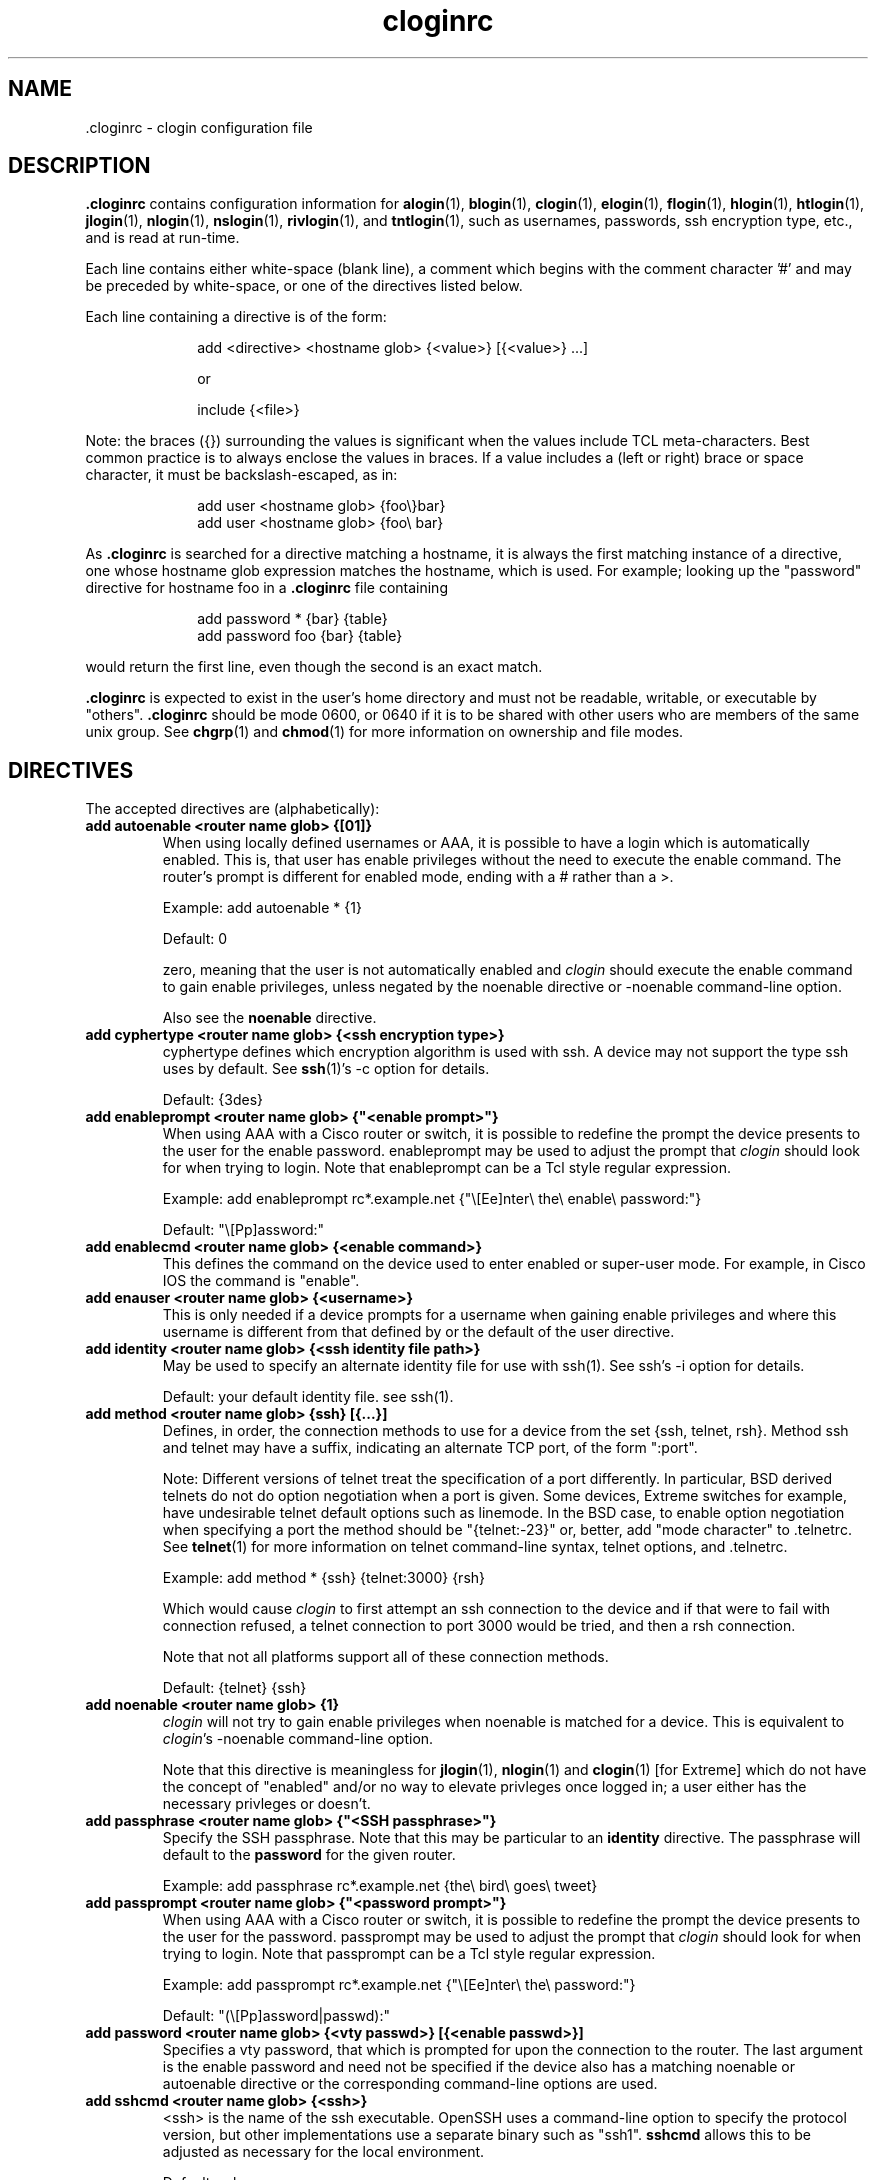 .\"
.\" $Id$
.\"
.hys 50
.TH "cloginrc" "5" "14 March 2013"
.SH NAME
 \.cloginrc \- clogin configuration file
.SH DESCRIPTION
.B .cloginrc
contains configuration information for
.BR alogin (1),
.BR blogin (1),
.BR clogin (1),
.BR elogin (1),
.BR flogin (1),
.BR hlogin (1),
.BR htlogin (1),
.BR jlogin (1),
.BR nlogin (1),
.BR nslogin (1),
.BR rivlogin (1),
and
.BR tntlogin (1),
such as usernames, passwords, ssh encryption type, etc., and is read at
run-time.
.PP
Each line contains either white-space (blank line), a comment which begins
with the comment character '#' and may be preceded by white-space, or one
of the directives listed below.
.PP
Each line containing a directive is of the form:
.PP
.in +1i
.nf
add <directive> <hostname glob> {<value>} [{<value>} ...]
.sp
or
.sp
include {<file>}
.fi
.in -1i
.PP
Note: the braces ({}) surrounding the values is significant when the values
include TCL meta-characters.  Best common practice is to always enclose the
values in braces.  If a value includes a (left or right) brace or space
character, it must be backslash-escaped, as in:
.PP
.in +1i
.nf
add user <hostname glob> {foo\\}bar}
add user <hostname glob> {foo\\ bar}
.fi
.in -1i
.PP
As
.B .cloginrc
is searched for a directive matching a hostname, it is always the first
matching instance of a directive, one whose hostname glob expression matches
the hostname, which is used.  For example; looking up the "password"
directive for hostname foo in a
.B .cloginrc
file containing
.sp
.in +1i
.nf
add password *   {bar} {table}
add password foo {bar} {table}
.fi
.in -1i
.sp
would return the first line, even though the second is an exact match.
.PP
.B .cloginrc
is expected to exist in the user's home directory and
must not be readable, writable, or executable by "others".
.B .cloginrc
should be
mode 0600, or 0640 if it is to be shared with other users who are members
of the same unix group.  See
.BR chgrp (1)
and
.BR chmod (1)
for more information on ownership and file modes.
.SH DIRECTIVES
The accepted directives are (alphabetically):
.PP
.\"
.TP
.B add autoenable <router name glob> {[01]}
When using locally defined usernames or AAA, it is possible to have a login
which is automatically enabled.  This is, that user has enable privileges
without the need to execute the enable command.  The router's prompt is
different for enabled mode, ending with a # rather than a >.
.sp
Example: add autoenable * {1}
.sp
Default: 0
.sp
zero, meaning that
the user is not automatically enabled and 
.IR clogin
should execute the enable command to gain enable privileges, unless
negated by the noenable directive or \-noenable command\-line option.
.sp
Also see the
.B noenable
directive.
.\"
.TP
.B add cyphertype <router name glob> {<ssh encryption type>}
cyphertype defines which encryption algorithm is used with ssh.  A device
may not support the type ssh uses by default.  See
.BR ssh (1)'s\c
 \-c option for details.
.sp
Default: {3des}
.\"
.TP
.B add enableprompt <router name glob> {"<enable prompt>"}
When using AAA with a Cisco router or switch, it is possible to redefine the
prompt the device presents to the user for the enable password.  enableprompt
may be used to adjust the prompt that
.IR clogin
should look for when trying to login.  Note that enableprompt can be a Tcl
style regular expression.
.sp
Example: add enableprompt rc*.example.net {"\\[Ee]nter\\ the\\ enable\\ password:"}
.sp
Default: "\\[Pp]assword:"
.\"
.TP
.B add enablecmd <router name glob> {<enable command>}
.\"
This defines the command on the device used to enter enabled or super-user
mode.
For example, in Cisco IOS the command is "enable".
.TP
.B add enauser <router name glob> {<username>}
This is only needed if a device prompts for a username when gaining
enable privileges and where this username is different from that defined
by or the default of the user directive.
.\"
.TP
.B add identity <router name glob> {<ssh identity file path>}
May be used to specify an alternate identity file for use with ssh(1).
See ssh's \-i option for details.
.sp
Default: your default identity file.  see ssh(1).
.\"
.TP
.B add method <router name glob> {ssh} [{...}]
Defines, in order, the connection methods to use for a device from the
set {ssh, telnet, rsh}.  Method ssh and telnet may have a suffix, indicating
an alternate TCP port, of the form ":port".
.sp
Note: Different versions of telnet treat the specification of a
port differently.  In particular, BSD derived telnets do not do
option negotiation when a port is given.  Some devices, Extreme
switches for example, have undesirable telnet default options such
as linemode.  In the BSD case, to enable option negotiation when
specifying a port the method should be "{telnet:-23}" or, better, add
"mode character" to .telnetrc.  See
.BR telnet (1)
for more information on telnet command-line syntax, telnet options,
and .telnetrc.
.sp
Example: add method * {ssh} {telnet:3000} {rsh}
.sp
Which would cause
.IR clogin
to first attempt an ssh connection to the device and if that were
to fail with connection refused, a telnet connection to port 3000
would be tried, and then a rsh connection.
.sp
Note that not all platforms support all of these connection methods.
.sp
Default: {telnet} {ssh}
.\"
.TP
.B add noenable <router name glob> {1}
.IR clogin
will not try to gain enable privileges when noenable is matched for a
device.  This is equivalent to
.IR "clogin" 's
-noenable command-line option.
.sp
Note that this directive is meaningless for
.BR jlogin (1),
.BR nlogin (1)
and
.BR clogin (1)
[for Extreme]
which do not have the concept of "enabled" and/or no way to elevate
privleges once logged in; a user either has the necessary privleges or
doesn't.
.\"
.TP
.B add passphrase <router name glob> {"<SSH passphrase>"}
Specify the SSH passphrase.  Note that this may be particular to an
.B identity
directive.  The passphrase will default to the
.B password
for the given router.
.sp
Example: add passphrase rc*.example.net {the\\ bird\\ goes\\ tweet}
.\"
.TP
.B add passprompt <router name glob> {"<password prompt>"}
When using AAA with a Cisco router or switch, it is possible to redefine the
prompt the device presents to the user for the password.  passprompt may be
used to adjust the prompt that
.IR clogin
should look for when trying to login.  Note that passprompt can be a Tcl
style regular expression.
.sp
Example: add passprompt rc*.example.net {"\\[Ee]nter\\ the\\ password:"}
.sp
Default: "(\\[Pp]assword|passwd):"
.\"
.TP
.B add password <router name glob> {<vty passwd>} [{<enable passwd>}]
Specifies a vty password, that which is prompted for upon the connection
to the router.  The last argument is the enable password and need not be
specified if the device also has a matching noenable or autoenable
directive or the corresponding command-line options are used.
.\"
.TP
.B add sshcmd <router name glob> {<ssh>}
<ssh> is the name of the ssh executable.  OpenSSH uses a command-line
option to specify the protocol version, but other implementations use
a separate binary such as "ssh1".
.B sshcmd
allows this to be adjusted as necessary for the local environment.
.sp
Default: ssh
.\"
.TP
.B add timeout <router name glob> {<seconds>}
Time in seconds that the login script will wait for input from the device
before timeout.
.sp
Default: device dependent
.\"
.\" .TP
.\" .B add rc <router name glob> {<cmd;cmd>}
.\" rc is used to specifies a command that will be run by
.\" .IR clogin
.\" immediately after logging into the device.  Multiple commands may be
.\" specified by separating them with semi-colons (;).  The command must
.\" not be one which expects additional input from the user, such as 'copy
.\" rcp startup-config' on a Cisco.
.\" .sp
.\" Example: add rc *.domain.net {terminal monitor;show version}
.\"
.TP
.B add user <router name glob> {<username>}
Specifies a username
.IR clogin
should use if or when prompted for one.
.sp
Default: $USER (or $LOGNAME), i.e.: your Unix username.
.\"
.TP
.B add userpassword <router name glob> {<user password>}
Specifies a password to be associated with a user, if different from that
defined with the password directive.
.\"
.TP
.B add userprompt <router name glob> {"<username prompt>"}
When using AAA with a Cisco router or switch, it is possible to redefine the
prompt the device presents to the user for the username.  userprompt may be
used to adjust the prompt that
.IR clogin
should look for when trying to login.  Note that userprompt can be a Tcl
style regular expression.
.sp
Example: add userprompt rc*.example.net {"\\[Ee]nter\\ your\\ username:"}
.sp
Default: "(Username|login|user name):"
.\"
.TP
.B include {<file>}
<file> is the pathname of an additional
.B .cloginrc
file to include at that point.  It is evaluated immediately.  That is
important with regard to the order of matching hostnames for a given
directive, as mentioned above.  This is useful if you have your own
.B .cloginrc
plus an additional
.B .cloginrc
file that is shared among a group of folks.
.sp
If <file> is not a full pathname, $HOME/ will be prepended.
.sp
Example: include {.cloginrc.group}
.El
.SH FILES
.br
.nf
.\" set tabstop to longest possible filename, plus a wee bit
.ta \w'xHOME/xcloginrc  'u
\fI$HOME/.cloginrc\fR               Configuration file described here.
.\"
\fIshare/rancid/cloginrc.sample\fR  A sample \fB.cloginrc\fR.
.\"
.SH ERRORS
.B .cloginrc
is interpreted directly by Tcl, so its syntax follows that of Tcl.  Errors
may produce quite unexpected results.
.SH "SEE ALSO"
.BR clogin (1),
.BR glob (3),
.BR tclsh (1)
